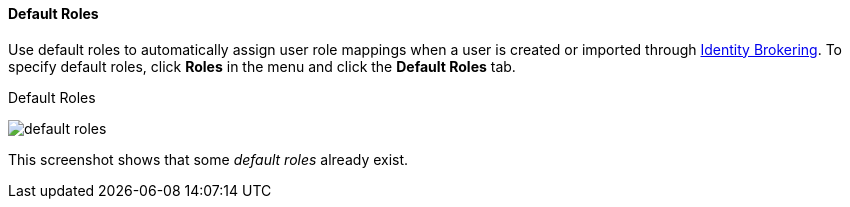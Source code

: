 [id="con-default-roles_{context}"]

[[_default_roles]]
==== Default Roles
[role="_abstract"]
Use default roles to automatically assign user role mappings when a user is created or imported through <<_identity_broker, Identity Brokering>>.
To specify default roles, click *Roles* in the menu and click the *Default Roles* tab.

.Default Roles
image:{project_images}/default-roles.png[]

This screenshot shows that some _default roles_ already exist.
